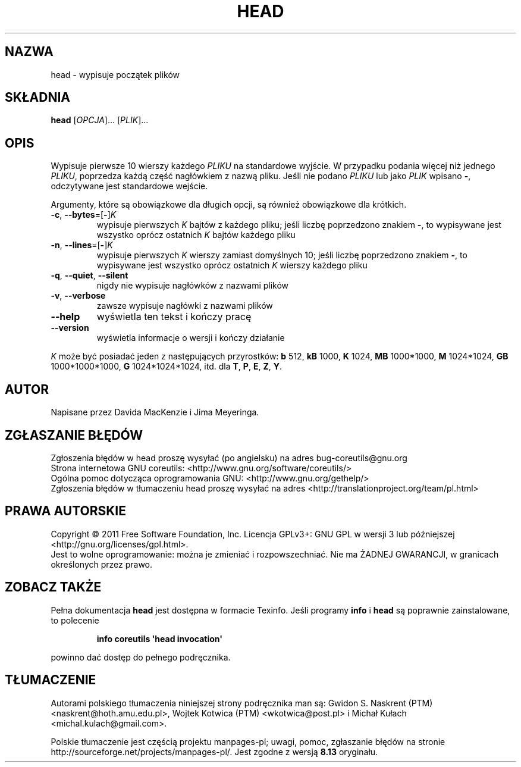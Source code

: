 .\" DO NOT MODIFY THIS FILE!  It was generated by help2man 1.35.
.\"*******************************************************************
.\"
.\" This file was generated with po4a. Translate the source file.
.\"
.\"*******************************************************************
.\" This file is distributed under the same license as original manpage
.\" Copyright of the original manpage:
.\" Copyright © 1984-2008 Free Software Foundation, Inc. (GPL-3+)
.\" Copyright © of Polish translation:
.\" Gwidon S. Naskrent (PTM) <naskrent@hoth.amu.edu.pl>, 1999.
.\" Wojtek Kotwica (PTM) <wkotwica@post.pl>, 2000.
.\" Michał Kułach <michal.kulach@gmail.com>, 2012.
.TH HEAD 1 "wrzesień 2011" "GNU coreutils 8.12.197\-032bb" "Polecenia użytkownika"
.SH NAZWA
head \- wypisuje początek plików
.SH SKŁADNIA
\fBhead\fP [\fIOPCJA\fP]... [\fIPLIK\fP]...
.SH OPIS
.\" Add any additional description here
.PP
Wypisuje pierwsze 10 wierszy każdego \fIPLIKU\fP na standardowe wyjście. W
przypadku podania więcej niż jednego \fIPLIKU\fP, poprzedza każdą część
nagłówkiem z nazwą pliku. Jeśli nie podano \fIPLIKU\fP lub jako \fIPLIK\fP wpisano
\fB\-\fP, odczytywane jest standardowe wejście.
.PP
Argumenty, które są obowiązkowe dla długich opcji, są również obowiązkowe
dla krótkich.
.TP 
\fB\-c\fP, \fB\-\-bytes\fP=[\fB\-\fP]\fIK\fP
wypisuje pierwszych \fIK\fP bajtów z każdego pliku; jeśli liczbę poprzedzono
znakiem \fB\-\fP, to wypisywane jest wszystko oprócz ostatnich \fIK\fP bajtów
każdego pliku
.TP 
\fB\-n\fP, \fB\-\-lines\fP=[\fB\-\fP]\fIK\fP
wypisuje pierwszych \fIK\fP wierszy zamiast domyślnych 10; jeśli liczbę
poprzedzono znakiem \fB\-\fP, to wypisywane jest wszystko oprócz ostatnich \fIK\fP
wierszy każdego pliku
.TP 
\fB\-q\fP, \fB\-\-quiet\fP, \fB\-\-silent\fP
nigdy nie wypisuje nagłówków z nazwami plików
.TP 
\fB\-v\fP, \fB\-\-verbose\fP
zawsze wypisuje nagłówki z nazwami plików
.TP 
\fB\-\-help\fP
wyświetla ten tekst i kończy pracę
.TP 
\fB\-\-version\fP
wyświetla informacje o wersji i kończy działanie
.PP
\fIK\fP może być posiadać jeden z następujących przyrostków: \fBb\fP 512, \fBkB\fP
1000, \fBK\fP 1024, \fBMB\fP 1000*1000, \fBM\fP 1024*1024, \fBGB\fP 1000*1000*1000, \fBG\fP
1024*1024*1024, itd. dla \fBT\fP, \fBP\fP, \fBE\fP, \fBZ\fP, \fBY\fP.
.SH AUTOR
Napisane przez Davida MacKenzie i Jima Meyeringa.
.SH ZGŁASZANIE\ BŁĘDÓW
Zgłoszenia błędów w head proszę wysyłać (po angielsku) na adres
bug\-coreutils@gnu.org
.br
Strona internetowa GNU coreutils:
<http://www.gnu.org/software/coreutils/>
.br
Ogólna pomoc dotycząca oprogramowania GNU:
<http://www.gnu.org/gethelp/>
.br
Zgłoszenia błędów w tłumaczeniu head proszę wysyłać na adres
<http://translationproject.org/team/pl.html>
.SH PRAWA\ AUTORSKIE
Copyright \(co 2011 Free Software Foundation, Inc. Licencja GPLv3+: GNU GPL
w wersji 3 lub późniejszej <http://gnu.org/licenses/gpl.html>.
.br
Jest to wolne oprogramowanie: można je zmieniać i rozpowszechniać. Nie ma
ŻADNEJ\ GWARANCJI, w granicach określonych przez prawo.
.SH "ZOBACZ TAKŻE"
Pełna dokumentacja \fBhead\fP jest dostępna w formacie Texinfo. Jeśli programy
\fBinfo\fP i \fBhead\fP są poprawnie zainstalowane, to polecenie
.IP
\fBinfo coreutils \(aqhead invocation\(aq\fP
.PP
powinno dać dostęp do pełnego podręcznika.
.SH TŁUMACZENIE
Autorami polskiego tłumaczenia niniejszej strony podręcznika man są:
Gwidon S. Naskrent (PTM) <naskrent@hoth.amu.edu.pl>,
Wojtek Kotwica (PTM) <wkotwica@post.pl>
i
Michał Kułach <michal.kulach@gmail.com>.
.PP
Polskie tłumaczenie jest częścią projektu manpages-pl; uwagi, pomoc, zgłaszanie błędów na stronie http://sourceforge.net/projects/manpages-pl/. Jest zgodne z wersją \fB 8.13 \fPoryginału.

